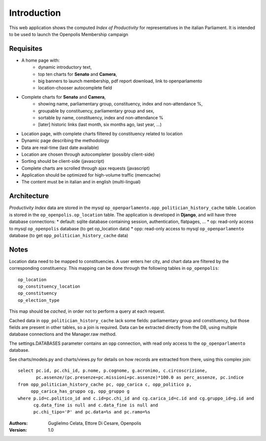 Introduction
============
This web application shows the computed *Index of Productivity* for representatives in the italian Parliament.
It is intended to be used to launch the Openpolis Membership campaign

Requisites
----------
* A home page with:
   * dynamic introductory text,
   * top ten charts for **Senato** and **Camera**,
   * big banners to launch membership, pdf report download, link to openparlamento
   * location-chooser autocomplete field
* Complete charts for **Senato** and **Camera**, 
   * showing name, parliamentary group, constituency, index and non-attendance %,
   * groupable by constituency, parliamentary group and sex,
   * sortable by name, constituency, index and non-attendance %
   * [later] historic links (last month, six months ago, last year, ...)
* Location page, with complete charts filtered by constituency related to location
* Dynamic page describing the methodology
* Data are real-time (last date available)
* Location are chosen through autocompleter (possibly client-side)
* Sorting should be client-side (javascript)
* Complete charts are scrolled through ajax requests (javascript)
* Application should be optimized for high-volume traffic (memcache)
* The content must be in italian and in english (multi-lingual)

Architecture
------------
*Productivity Index* data are stored in the mysql ``op_openparlamento.opp_politician_history_cache`` table.
Location is stored in the ``op_openpolis.op_location`` table.
The application is developed in **Django**, and will have three database connections:
* default: sqlite database containing session, authentication, flatpages, ...
* op: read-only access to mysql ``op_openpolis`` database (to get op_location data)
* opp: read-only access to mysql ``op_openparlamento`` database (to get ``opp_politician_history_cache`` data)


Notes
-----
Location data need to be mapped to constituencies. A user enters her city, and chart data are filtered by the corresponding constituency. This mapping can be done through  the following tables in ``op_openpolis``::

  op_location
  op_constituency_location
  op_constituency
  op_election_type

This map should be *cached*, in order not to perform a query at each request.


Cached data in ``opp_politician_history_cache`` lack some fields: parliamentary group and constituency, but those fields
are present in other tables, so a join is required.
Data can be extracted directly from the DB, using multiple database connections and the Manager.raw method.

The settings.DATABASES parameter contains an ``opp`` connection, with read only access to the ``op_openparlamento`` database.

See charts/models.py and charts/views.py for details on how records are extracted from there, using this complex join::

  select pc.id, pc.chi_id, p.nome, p.cognome, g.acronimo, c.circoscrizione, 
         pc.assenze/(pc.presenze+pc.missioni+pc.assenze)*100.0 as perc_assenze, pc.indice 
  from opp_politician_history_cache pc, opp_carica c, opp_politico p, 
       opp_carica_has_gruppo cg, opp_gruppo g 
  where p.id=c.politico_id and c.id=pc.chi_id and cg.carica_id=c.id and cg.gruppo_id=g.id and 
        cg.data_fine is null and c.data_fine is null and 
        pc.chi_tipo='P' and pc.data=%s and pc.ramo=%s


:Authors:
    Guglielmo Celata,
    Ettore Di Cesare,
    Openpolis
:Version:
    1.0

